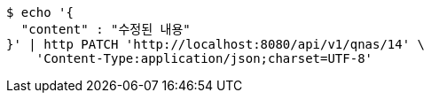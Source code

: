 [source,bash]
----
$ echo '{
  "content" : "수정된 내용"
}' | http PATCH 'http://localhost:8080/api/v1/qnas/14' \
    'Content-Type:application/json;charset=UTF-8'
----